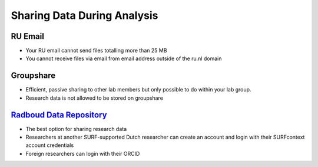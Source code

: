 Sharing Data During Analysis
**************************

.. _`Radboud Data Repository`: https://data.ru.nl/login?4&originalUrl=https://data.donders.ru.nl/login

RU Email
===========
* Your RU email cannot send files totalling more than 25 MB
* You cannot receive files via email from email address outside of the ru.nl domain

Groupshare
=========
* Efficient, passive sharing to other lab members but only possible to do within your lab group. 
* Research data is not allowed to be stored on groupshare

`Radboud Data Repository`_
=====================
* The best option for sharing research data
* Researchers at another SURF-supported Dutch researcher can create an account and login with their SURFcontext account credentials
* Foreign researchers can login with their ORCID

